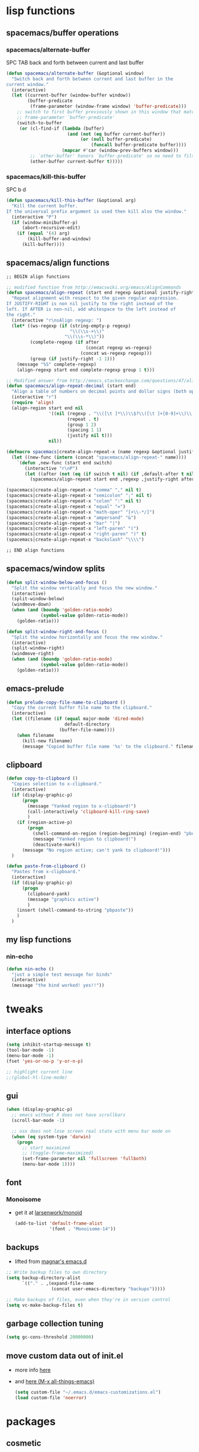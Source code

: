 #+STARTUP: indent
#+STARTUP: overview

* lisp functions
** spacemacs/buffer operations
*** spacemacs/alternate-buffer
SPC TAB
back and forth between current and last buffer
#+BEGIN_SRC emacs-lisp
(defun spacemacs/alternate-buffer (&optional window)
  "Switch back and forth between current and last buffer in the
current window."
  (interactive)
  (let ((current-buffer (window-buffer window))
        (buffer-predicate
         (frame-parameter (window-frame window) 'buffer-predicate)))
    ;; switch to first buffer previously shown in this window that matches
    ;; frame-parameter `buffer-predicate'
    (switch-to-buffer
     (or (cl-find-if (lambda (buffer)
                       (and (not (eq buffer current-buffer))
                            (or (null buffer-predicate)
                                (funcall buffer-predicate buffer))))
                     (mapcar #'car (window-prev-buffers window)))
         ;; `other-buffer' honors `buffer-predicate' so no need to filter
         (other-buffer current-buffer t)))))
#+END_SRC

*** spacemacs/kill-this-buffer
SPC b d
#+BEGIN_SRC emacs-lisp
(defun spacemacs/kill-this-buffer (&optional arg)
  "Kill the current buffer.
If the universal prefix argument is used then kill also the window."
  (interactive "P")
  (if (window-minibuffer-p)
      (abort-recursive-edit)
    (if (equal '(4) arg)
        (kill-buffer-and-window)
      (kill-buffer))))
#+END_SRC

** spacemacs/align functions
#+BEGIN_SRC emacs-lisp
;; BEGIN align functions

;; modified function from http://emacswiki.org/emacs/AlignCommands
(defun spacemacs/align-repeat (start end regexp &optional justify-right after)
  "Repeat alignment with respect to the given regular expression.
If JUSTIFY-RIGHT is non nil justify to the right instead of the
left. If AFTER is non-nil, add whitespace to the left instead of
the right."
  (interactive "r\nsAlign regexp: ")
  (let* ((ws-regexp (if (string-empty-p regexp)
                        "\\(\\s-+\\)"
                      "\\(\\s-*\\)"))
         (complete-regexp (if after
                              (concat regexp ws-regexp)
                            (concat ws-regexp regexp)))
         (group (if justify-right -1 1)))
    (message "%S" complete-regexp)
    (align-regexp start end complete-regexp group 1 t)))

;; Modified answer from http://emacs.stackexchange.com/questions/47/align-vertical-columns-of-numbers-on-the-decimal-point
(defun spacemacs/align-repeat-decimal (start end)
  "Align a table of numbers on decimal points and dollar signs (both optional)"
  (interactive "r")
  (require 'align)
  (align-region start end nil
                '((nil (regexp . "\\([\t ]*\\)\\$?\\([\t ]+[0-9]+\\)\\.?")
                       (repeat . t)
                       (group 1 2)
                       (spacing 1 1)
                       (justify nil t)))
                nil))

(defmacro spacemacs|create-align-repeat-x (name regexp &optional justify-right default-after)
  (let ((new-func (intern (concat "spacemacs/align-repeat-" name))))
    `(defun ,new-func (start end switch)
       (interactive "r\nP")
       (let ((after (not (eq (if switch t nil) (if ,default-after t nil)))))
         (spacemacs/align-repeat start end ,regexp ,justify-right after)))))

(spacemacs|create-align-repeat-x "comma" "," nil t)
(spacemacs|create-align-repeat-x "semicolon" ";" nil t)
(spacemacs|create-align-repeat-x "colon" ":" nil t)
(spacemacs|create-align-repeat-x "equal" "=")
(spacemacs|create-align-repeat-x "math-oper" "[+\\-*/]")
(spacemacs|create-align-repeat-x "ampersand" "&")
(spacemacs|create-align-repeat-x "bar" "|")
(spacemacs|create-align-repeat-x "left-paren" "(")
(spacemacs|create-align-repeat-x "right-paren" ")" t)
(spacemacs|create-align-repeat-x "backslash" "\\\\")

;; END align functions
#+END_SRC

** spacemacs/window splits
#+BEGIN_SRC emacs-lisp
(defun split-window-below-and-focus ()
  "Split the window vertically and focus the new window."
  (interactive)
  (split-window-below)
  (windmove-down)
  (when (and (boundp 'golden-ratio-mode)
             (symbol-value golden-ratio-mode))
    (golden-ratio)))

(defun split-window-right-and-focus ()
  "Split the window horizontally and focus the new window."
  (interactive)
  (split-window-right)
  (windmove-right)
  (when (and (boundp 'golden-ratio-mode)
             (symbol-value golden-ratio-mode))
    (golden-ratio)))
#+END_SRC

** emacs-prelude
#+BEGIN_SRC emacs-lisp
(defun prelude-copy-file-name-to-clipboard ()
  "Copy the current buffer file name to the clipboard."
  (interactive)
  (let ((filename (if (equal major-mode 'dired-mode)
                      default-directory
                    (buffer-file-name))))
    (when filename
      (kill-new filename)
      (message "Copied buffer file name '%s' to the clipboard." filename))))
#+END_SRC



** clipboard
#+BEGIN_SRC emacs-lisp
(defun copy-to-clipboard ()
  "Copies selection to x-clipboard."
  (interactive)
  (if (display-graphic-p)
      (progn
        (message "Yanked region to x-clipboard!")
        (call-interactively 'clipboard-kill-ring-save)
        )
    (if (region-active-p)
        (progn
          (shell-command-on-region (region-beginning) (region-end) "pbcopy")
          (message "Yanked region to clipboard!")
          (deactivate-mark))
      (message "No region active; can't yank to clipboard!")))
  )

(defun paste-from-clipboard ()
  "Pastes from x-clipboard."
  (interactive)
  (if (display-graphic-p)
      (progn
        (clipboard-yank)
        (message "graphics active")
        )
    (insert (shell-command-to-string "pbpaste"))
    )
  )
#+END_SRC

** my lisp functions
*** nin-echo
#+BEGIN_SRC emacs-lisp
(defun nin-echo ()
  "just a simple test message for binds"
  (interactive)
  (message "the bind worked! yes!!"))
#+END_SRC

* tweaks
** interface options
#+BEGIN_SRC emacs-lisp
  (setq inhibit-startup-message t)
  (tool-bar-mode -1)
  (menu-bar-mode -1)
  (fset 'yes-or-no-p 'y-or-n-p)

  ;; highlight current line
  ;;(global-hl-line-mode)
#+END_SRC

** gui
#+BEGIN_SRC emacs-lisp
(when (display-graphic-p)
  ;; emacs without X does not have scrollbars
  (scroll-bar-mode -1)

  ;; osx does not lose screen real state with menu bar mode on
  (when (eq system-type 'darwin)
    (progn
      ;; start maximized
      ;; (toggle-frame-maximized)
      (set-frame-parameter nil 'fullscreen 'fullboth)
      (menu-bar-mode 1))))
#+END_SRC

** font
*** Monoisome
- get it at [[https://github.com/larsenwork/monoid][larsenwork/monoid]]
  #+BEGIN_SRC emacs-lisp
  (add-to-list 'default-frame-alist
               '(font . "Monoisome-14"))
  #+END_SRC

** backups
- lifted from [[https://github.com/magnars/.emacs.d/blob/master/init.el][magnar's emacs.d]]
#+BEGIN_SRC emacs-lisp
;; Write backup files to own directory
(setq backup-directory-alist
      `(("." . ,(expand-file-name
                 (concat user-emacs-directory "backups")))))

;; Make backups of files, even when they're in version control
(setq vc-make-backup-files t)
#+END_SRC

** garbage collection tuning
#+BEGIN_SRC emacs-lisp
(setq gc-cons-threshold 20000000)
#+END_SRC

** move custom data out of init.el
- more info [[http://irreal.org/blog/?p=3765][here]]
- and [[http://emacsblog.org/2008/12/06/quick-tip-detaching-the-custom-file/][here (M-x all-things-emacs)]]
  #+BEGIN_SRC emacs-lisp
(setq custom-file "~/.emacs.d/emacs-customizations.el")
(load custom-file 'noerror)
  #+END_SRC

* packages
** cosmetic
*** theme
**** spacemacs
  #+BEGIN_SRC emacs-lisp
    (use-package spacemacs-theme :ensure t)
    (load-theme 'spacemacs-dark t)
  #+END_SRC

**** gruvbox
  #+BEGIN_SRC emacs-lisp
    ;; (use-package gruvbox-theme :ensure t)
    ;; (load-theme 'gruvbox t)
  #+END_SRC

**** leuven
#+BEGIN_SRC emacs-lisp
  ;; (load-theme 'leuven t)
#+END_SRC

*** spaceline
- to see an exhaustive separator list see [[https://github.com/milkypostman/powerline/blob/master/powerline-separators.el#L9-L11][here]].
#+BEGIN_SRC emacs-lisp
(use-package spaceline :ensure t
  :config
    (setq powerline-height 25)

    ;; customize separators for Powerline.
    ;; Included separators: slant, alternate, wave, zigzag, box, arrow-fade, nil.
    (setq ns-use-srgb-colorspace nil)
    (setq powerline-default-separator 'utf-8)
    (setq spaceline-separator-dir-left '(right . right))
    (setq spaceline-separator-dir-right '(right . right))
    (setq powerline-default-separator 'slant)
    
    ;; hack: is for eyebrowse. nice looking unicode numbers for tagging different layouts
    ;; lifted from TheBB/spaceline readme.md
    (setq spaceline-workspace-numbers-unicode t)
    (setq spaceline-window-numbers-unicode t)

    ;; set colouring for different evil-states
    (setq spaceline-highlight-face-func #'spaceline-highlight-face-evil-state)
      
    ;; hack: customize display time in spaceline. 
    ;; lifted from https://www.reddit.com/r/emacs/comments/2ziinn/displaytimemode_but_not_system_load/
    (setq display-time-default-load-average nil)
    
    (require 'spaceline-config)
    (spaceline-spacemacs-theme)
    (display-time-mode)
    (spaceline-compile)
)
#+END_SRC


*** rainbow-delimiters
#+BEGIN_SRC emacs-lisp
(use-package rainbow-delimiters :ensure t
  :config (add-hook 'prog-mode-hook #'rainbow-delimiters-mode))
#+END_SRC

*** highlight-parentheses
#+BEGIN_SRC emacs-lisp
  (use-package highlight-parentheses :ensure t
    :diminish highlight-parentheses-mode
    :config
        (add-hook 'prog-mode-hook #'highlight-parentheses-mode)
        (add-hook 'org-mode-hook #'highlight-parentheses-mode)
        (setq hl-paren-delay 0.2)
        (setq hl-paren-colors '("Springgreen3"
                                "IndianRed1"
                                "IndianRed3"
                                "IndianRed4"))
        (set-face-attribute 'hl-paren-face nil :weight 'ultra-bold))
#+END_SRC

** expand funcionality
*** restart-emacs
#+BEGIN_SRC emacs-lisp
(use-package restart-emacs :ensure t)
#+END_SRC

*** eyebrowse
#+BEGIN_SRC emacs-lisp
(use-package eyebrowse :ensure t
  :config
    (setq eyebrowse-wrap-around t)
    (eyebrowse-mode t)
)
#+END_SRC

*** multi-term
#+BEGIN_SRC emacs-lisp
(use-package multi-term :ensure t
  :config (setq multi-term-program "/bin/zsh"))
#+END_SRC

*** avy
  #+BEGIN_SRC emacs-lisp
(use-package avy :ensure t)
  #+END_SRC

*** ag: the silver searcher
#+BEGIN_SRC emacs-lisp
(use-package ag :ensure t)
#+END_SRC

** keybinds
*** which key
  #+BEGIN_SRC emacs-lisp
  (use-package which-key :ensure t 
    :diminish which-key-mode
	:config (which-key-mode))
  #+END_SRC

*** bind-map
#+BEGIN_SRC emacs-lisp
(use-package bind-map :ensure t)
#+END_SRC

*** evil corruption
**** evil
#+BEGIN_SRC emacs-lisp
(use-package evil :ensure t
  :config (evil-mode))
#+END_SRC

**** evil-commentary
#+BEGIN_SRC emacs-lisp
(use-package evil-commentary :ensure t
  :diminish evil-commentary-mode
  :config (evil-commentary-mode))
#+END_SRC

**** evil-matchit
#+BEGIN_SRC emacs-lisp
(use-package evil-matchit :ensure t
  :config (global-evil-matchit-mode 1))
#+END_SRC

**** evil-surround
#+BEGIN_SRC emacs-lisp
(use-package evil-surround :ensure t
  :config (global-evil-surround-mode 1))
#+END_SRC

**** evil-exchange
#+BEGIN_SRC emacs-lisp
(use-package evil-exchange :ensure t
  :config (evil-exchange-install))
#+END_SRC

**** evil-args
#+begin_src emacs-lisp
(use-package evil-args :ensure t
  :config
    (define-key evil-inner-text-objects-map "a" 'evil-inner-arg)
    (define-key evil-outer-text-objects-map "a" 'evil-outer-arg)
)
#+end_src

**** evil-visualstar
#+begin_src emacs-lisp
(use-package evil-visualstar :ensure t
  :config (global-evil-visualstar-mode))
#+end_src

**** evil-indent-plus
#+begin_src emacs-lisp
(use-package evil-indent-plus :ensure t
  :config (evil-indent-plus-default-bindings))
#+end_src

**** evil-anzu
- config section hack: see [[https://github.com/TheBB/spaceline/issues/69][TheBB/spaceline#69]]
#+BEGIN_SRC emacs-lisp
(use-package evil-anzu :ensure t
  :config (setq anzu-cons-mode-line-p nil))
#+END_SRC

** file browsing
*** projectile
- the projectile-switch-project-action hack was lifted from [[projectile-switch-project-action][here]].
#+BEGIN_SRC emacs-lisp
(use-package projectile :ensure t
  :diminish projectile-mode
  :config
    (add-hook 'after-init-hook 'projectile-mode)
    (use-package counsel-projectile :ensure t)
    (setq projectile-completion-system 'ivy)   

    ;; not used because `SPC-gs' is sealing the deal for the moment
    ;;(setq projectile-switch-project-action 'projectile-vc)
)
#+END_SRC

*** ranger
#+BEGIN_SRC emacs-lisp
  (use-package ranger :ensure t
    :config
        (ranger-override-dired-mode t)
        (setq ranger-cleanup-on-disable t)
        (setq ranger-show-dotfiles t)
        (setq ranger-hide-cursor nil))
#+END_SRC

** magit
- for more info about magit-display-buffer-function, see [[http://stackoverflow.com/q/39933868/4921402][here]].
#+BEGIN_SRC emacs-lisp
  (use-package magit :ensure t
    :config
      ;;(setq magit-display-buffer-function #'magit-display-buffer-fullframe-status-v1)
      (setq magit-display-buffer-function #'magit-display-buffer-same-window-except-diff-v1)
      (setq magit-repository-directories '("~/code/sources"))
      (use-package evil-magit :ensure t)
  )
#+END_SRC

** org
**** general configs
- somewhat lifted from aaron bieber's post: [[http://blog.aaronbieber.com/2016/01/30/dig-into-org-mode.html][dig into org mode]]
#+BEGIN_SRC emacs-lisp
(setq org-todo-keywords
    '((sequence "☛ TODO" "○ IN-PROGRESS" "⚑ WAITING" "|" "✓ DONE" "✗ CANCELED")))

(setq org-blank-before-new-entry (quote ((heading) (plain-list-item))))
(setq org-log-done (quote time))
(setq org-log-redeadline (quote time))
(setq org-log-reschedule (quote time))
#+END_SRC

**** org capture
- lifted from aaron bieber's post: [[http://blog.aaronbieber.com/2016/01/30/dig-into-org-mode.html][dig into org mode]]
#+BEGIN_SRC emacs-lisp
(setq org-capture-templates
      '(("a" "My TODO task format." entry
         (file "~/code/sources/life/inbox.org")
         "* ☛ TODO %?
SCHEDULED: %t")))
(defun air-org-task-capture ()
  "Capture a task with my default template."
  (interactive)
  (org-capture nil "a"))
#+END_SRC

**** org agenda
- lifted from aaron bieber's post: [[http://blog.aaronbieber.com/2016/01/30/dig-into-org-mode.html][dig into org mode]]
#+BEGIN_SRC emacs-lisp
  ;; (setq org-todo-keywords
  ;;       '((sequence "TODO" "WIP" "WAITING" "|" "DONE" "CANCELED")))


  (setq org-agenda-files '("~/code/sources/life/"))

  (defun air-pop-to-org-agenda (split)
    "Visit the org agenda, in the current window or a SPLIT."
    (interactive "P")
    (org-agenda-list)
    (when (not split)
      (delete-other-windows)))

  (setq org-agenda-text-search-extra-files '(agenda-archives))
#+END_SRC

**** Org bullets
  #+BEGIN_SRC emacs-lisp
  (use-package org-bullets
    :ensure t
    :config
      (progn
        (when (display-graphic-p)
          (add-hook 'org-mode-hook (lambda () (org-bullets-mode 1))))
        (setq org-ellipsis "…")))

;Other interesting characters are ▼, ↴, ⬎, ⤷,…, and ⋱.
;(setq org-ellipsis "⤵")
  #+END_SRC

**** Export to Reveal.js
  #+BEGIN_SRC emacs-lisp
(use-package ox-reveal
  :ensure t)

(setq org-reveal-root "http://cdn.jsdelivr.net/reveal.js/3.0.0/")
(setq org-reveal-mathjax t)

(use-package htmlize 
  :ensure t)
  #+END_SRC
  
** completions
*** ivy/counsel
#+BEGIN_SRC emacs-lisp
  (use-package ivy
    :ensure t
    :config
      (setq ivy-use-virtual-buffers t)
      (setq ivy-count-format "(%d/%d) ")
      (ivy-mode 1)
      (define-key ivy-minibuffer-map (kbd "<escape>") 'minibuffer-keyboard-quit)
      (use-package counsel :ensure t)
  )
#+END_SRC


*** company
#+BEGIN_SRC emacs-lisp
(use-package company :ensure t
  :config
    (add-hook 'after-init-hook 'global-company-mode)
    ;; TODO: could we use TAB?
    (define-key company-mode-map (kbd "C-SPC") 'company-complete)
)
#+END_SRC

*** yasnippet
  #+BEGIN_SRC emacs-lisp
(use-package yasnippet :ensure t
  :config (yas-global-mode 1))
  #+END_SRC

*** flycheck
  #+BEGIN_SRC emacs-lisp
    (use-package flycheck :ensure t
      :config (global-flycheck-mode t))
  #+END_SRC

** filetypes
*** md: markdown
#+BEGIN_SRC emacs-lisp
(use-package markdown-mode :ensure t
      :commands (markdown-mode gfm-mode)
      :mode (("README\\.md\\'" . gfm-mode)
             ("\\.md\\'" . markdown-mode)
             ("\\.markdown\\'" . markdown-mode))
      :init (setq markdown-command "multimarkdown"))
#+END_SRC

*** html: web-mode
#+BEGIN_SRC emacs-lisp
(use-package web-mode
  :ensure t
  :config
      (add-to-list 'auto-mode-alist '("\\.html?\\'" . web-mode))
      (add-to-list 'auto-mode-alist '("\\.phtml\\'" . web-mode))
      (add-to-list 'auto-mode-alist '("\\.tpl\\.php\\'" . web-mode))
      (add-to-list 'auto-mode-alist '("\\.[agj]sp\\'" . web-mode))
      (add-to-list 'auto-mode-alist '("\\.as[cp]x\\'" . web-mode))
      (add-to-list 'auto-mode-alist '("\\.erb\\'" . web-mode))
      (add-to-list 'auto-mode-alist '("\\.mustache\\'" . web-mode))
      (add-to-list 'auto-mode-alist '("\\.djhtml\\'" . web-mode))

      (defun my-web-mode-hook ()
        "Hooks for Web mode."
        (setq web-mode-markup-indent-offset 2)
        (setq web-mode-css-indent-offset    2)
        (setq web-mode-code-indent-offset   2))
      (add-hook 'web-mode-hook 'my-web-mode-hook))
#+END_SRC

*** js: js2-mode
#+BEGIN_SRC emacs-lisp
(use-package js2-mode :ensure t
  :config
    (add-to-list 'auto-mode-alist '("\\.js\\'" . js2-mode))
    (add-hook 'js2-mode-hook (lambda () (setq js2-basic-offset 2))))
#+END_SRC

*** vimrc: vimrc mode
#+BEGIN_SRC emacs-lisp
(use-package vimrc-mode :ensure t)
#+END_SRC

*** docker: dockerfile
#+BEGIN_SRC emacs-lisp
(use-package dockerfile-mode :ensure t
  :config (add-to-list 'auto-mode-alist '("Dockerfile\\'" . dockerfile-mode)))
#+END_SRC

* fixes
** yasnippet hijacks TAB key in term mode
#+BEGIN_SRC emacs-lisp
(add-hook 'term-mode-hook 'my-term-mode-hook)
(defun my-term-mode-hook ()
  (yas-minor-mode -1))
#+END_SRC

** make zsh with bindkey -v and ansi-term be friendly to each other [[https://github.com/syl20bnr/spacemacs/issues/7140][syl20bnr/spacemacs#7140]]
*** TheBB's solution
- shamelessly lifted from github.com/TheBB's config
- not working though.
#+BEGIN_SRC emacs-lisp
  ;(evil-set-initial-state 'term-mode 'emacs)
  ;(evil-set-initial-state 'calculator-mode 'emacs)
  ;(evil-define-key 'emacs term-raw-map (kbd "C-c") 'term-send-raw)
  ;(push 'term-mode evil-escape-excluded-major-modes)
#+END_SRC

*** from SO question: [[http://emacs.stackexchange.com/questions/21605/term-raw-map-and-local-unset-key-need-to-pass-m-left-right-up-down-to-shell][question]]
- not working either
#+BEGIN_SRC emacs-lisp
  ;; (defun my-term-hook ()
  ;;   (define-key term-raw-map (kbd "<escape>")
  ;;     (lambda () (interactive) (term-send-raw-string "\e[")))
  ;; )
  ;; (add-hook 'term-mode-hook 'my-term-hook)
#+END_SRC

*** @chadhs tip
#+BEGIN_SRC emacs-lisp
(evil-define-key 'normal term-raw-map "p" 'term-paste)
(evil-define-key 'normal term-raw-map "j" 'term-send-down)
(evil-define-key 'normal term-raw-map "k" 'term-send-up)
(evil-define-key 'normal term-raw-map "/" 'term-send-reverse-search-history)
(evil-define-key 'normal term-raw-map (kbd "C-c") 'term-send-raw)
(evil-define-key 'insert term-raw-map (kbd "C-c") 'term-send-raw)
#+END_SRC

** fix $PATH on macosx with exec-path-from-shell
#+BEGIN_SRC emacs-lisp
  (when (eq system-type 'darwin)
      (use-package exec-path-from-shell
        :ensure t
        :config
          (exec-path-from-shell-initialize)))
#+END_SRC

** diminishes
#+BEGIN_SRC emacs-lisp
(diminish 'undo-tree-mode)
(diminish 'auto-revert-mode)
(diminish 'org-indent-mode)
(diminish 'flyspell-mode "FlyS")
(diminish 'flycheck-mode "FlyC")
#+END_SRC

** M-x man
- [[http://emacs.stackexchange.com/a/10669/12585][list]] of evil states: 
- with [[https://github.com/syl20bnr/spacemacs/issues/7346][help]] from @TheBB 
#+BEGIN_SRC emacs-lisp
  (with-eval-after-load "man" 
      (evil-set-initial-state 'Man-mode 'normal)
      (setq Man-notify-method 'pushy)
  )
#+END_SRC

* binds
** bind-map
#+BEGIN_SRC emacs-lisp
(bind-map main-map
    :evil-keys ("SPC")
    :evil-states (normal visual motion))

(bind-map org-map
    :evil-keys (",")
    :evil-states (normal visual)
    :major-modes (org-mode))

(bind-map q-map 
    :evil-keys ("q")
    :evil-states (normal visual))
#+END_SRC

** SPC fast
*** core/directs
#+BEGIN_SRC emacs-lisp
  (bind-map-set-keys main-map
    "<SPC>" 'counsel-M-x
    ;; "TAB" 'available
  )
#+END_SRC

*** a: align
#+BEGIN_SRC emacs-lisp
(bind-map-set-keys main-map
  "aa" 'align
  "ac" 'align-current
  "am" 'spacemacs/align-repeat-math-oper
  "ar" 'spacemacs/align-repeat

  "a&" 'spacemacs/align-repeat-ampersand
  "a(" 'spacemacs/align-repeat-left-paren
  "a)" 'spacemacs/align-repeat-right-paren
  "a," 'spacemacs/align-repeat-comma
  "a." 'spacemacs/align-repeat-decimal
  "a:" 'spacemacs/align-repeat-colon
  "a;" 'spacemacs/align-repeat-semicolon
  "a=" 'spacemacs/align-repeat-equal
  "a\\" 'spacemacs/align-repeat-backslash
  "a|" 'spacemacs/align-repeat-bar
)
(which-key-declare-prefixes "SPC a" "align")

#+END_SRC

*** c: counsel/ivy
#+BEGIN_SRC emacs-lisp
(bind-map-set-keys main-map
  "ca" 'counsel-ag
)
(which-key-declare-prefixes "SPC c" "counsel/ivy")
#+END_SRC

*** d: docs, descriptions, help
#+BEGIN_SRC emacs-lisp
  (bind-map-set-keys main-map
    "db" 'counsel-descbinds
    "dc" 'describe-char
    "df" 'counsel-describe-function
    "dk" 'describe-key
    "dv" 'counsel-describe-variable)
  (which-key-declare-prefixes "SPC d" "docs/descriptions/help")
#+END_SRC

*** e: eyebrowse
#+BEGIN_SRC emacs-lisp
(bind-map-set-keys main-map
    "ec" 'eyebrowse-create-window-config
    "en" 'eyebrowse-next-window-config
    "er" 'eyebrowse-rename-window-config
    "es" 'eyebrowse-switch-to-window-config
)
(which-key-declare-prefixes "SPC e" "eyebrowse")
#+END_SRC

*** f: file
#+BEGIN_SRC emacs-lisp
  (bind-map-set-keys main-map
    "fj" 'dired-jump
    "fp" 'prelude-copy-file-name-to-clipboard
  )
  (which-key-declare-prefixes "SPC f" "file operations")
#+END_SRC

*** g: git
- *lift*: the below magit SPC gs bind hack was lifted from [[http://emacs.stackexchange.com/a/27623/12585][this]] SO answer.
#+BEGIN_SRC emacs-lisp
(bind-map-set-keys main-map
  "gf" 'magit-log-buffer-file
  "gs" (lambda () (interactive) 
         (magit-status (magit-read-repository 
           (>= (prefix-numeric-value current-prefix-arg) 16))))
)
(which-key-declare-prefixes "SPC g" "[ma]git operations")
(which-key-add-key-based-replacements
  "SPC gs" "repo magit status"
)
#+END_SRC

*** i: ivy
#+BEGIN_SRC emacs-lisp
  (bind-map-set-keys main-map
    "is" 'ivy-push-view
    "ik" 'ivy-pop-view
  )
  (which-key-declare-prefixes "SPC i" "ivy")
#+END_SRC

*** l: lisp evaluation
#+BEGIN_SRC emacs-lisp
  (bind-map-set-keys main-map
    "lb" 'org-babel-execute-src-block
    "ll" 'eval-last-sexp)
  (which-key-declare-prefixes "SPC l" "evaluation")
#+END_SRC

*** o: org-mode
#+BEGIN_SRC emacs-lisp
  (bind-map-set-keys main-map
    "oc" 'air-org-task-capture
    "oa" 'air-pop-to-org-agenda
    "ot" 'org-table-convert-region
  )
  (which-key-declare-prefixes "SPC o" "org-mode")
#+END_SRC

*** p: projectile
#+BEGIN_SRC emacs-lisp
(bind-map-set-keys main-map
  "pa" 'projectile-ag
  "ps" 'counsel-projectile-switch-project
)
(which-key-declare-prefixes "SPC p" "projectile")
#+END_SRC

*** s: spelling
#+BEGIN_SRC emacs-lisp
(bind-map-set-keys main-map
  "sw" 'ispell-word
  "se" (lambda () (interactive) (ispell-change-dictionary "english"))
  "sp" (lambda () (interactive) (ispell-change-dictionary "pt_BR"))
  "sk" (lambda () (interactive) (flyspell-mode -1))
  "ss" (lambda () (interactive) (flyspell-mode 1))
)
(which-key-declare-prefixes "SPC s" "spelling")
(which-key-add-key-based-replacements
  "SPC sw" "ispell: check word"
  "SPC se" "ispell: use english dictionary"
  "SPC sp" "ispell: use pt_BR dictionary"
  "SPC sk" "turn off flyspell mode"
  "SPC ss" "turn on flyspell mode"
)
#+END_SRC

*** t: terminals
#+BEGIN_SRC emacs-lisp
  (bind-map-set-keys main-map
    "ta" 'ansi-term
    "te" 'eshell

    ;; multi-term
    "tt"  'multi-term
    "tn" 'multi-term-next
    "tp" 'multi-term-prev
  )
  (which-key-declare-prefixes "SPC t" "terminals")
  (which-key-declare-prefixes "SPC tm" "multi-term")
#+END_SRC

#+RESULTS:

*** x: useful M-x commands
#+BEGIN_SRC emacs-lisp
  (bind-map-set-keys main-map
    "xm" 'man
    "xw" 'woman
  )
  (which-key-declare-prefixes "SPC x" "useful M-x commands")
#+END_SRC

** SPC caps/shift
*** E: evil
#+BEGIN_SRC emacs-lisp
(bind-map-set-keys main-map
    "Eu" 'undo-tree-visualize
)
(which-key-declare-prefixes "SPC E" "evil-mode")
#+END_SRC

** core
*** abusing the g prefix
#+BEGIN_SRC emacs-lisp
;; faster than `gg' and `G`.
(define-key evil-motion-state-map "go" 'evil-goto-first-line)
(define-key evil-motion-state-map "gl" 'evil-goto-line)

;; magit status
(define-key evil-motion-state-map "gs" 'magit-status)

;; counsel-projectile
(define-key evil-motion-state-map "g." 'counsel-projectile)

;; swiper
(define-key evil-motion-state-map "g/" 'swiper)

;; counsel-recentf
(define-key evil-motion-state-map "gh" 'counsel-recentf)

;;custom pagedowns and pageups
(define-key evil-motion-state-map "g9" (kbd "Hz-M"))
(define-key evil-motion-state-map "g0" (kbd "LztM"))

(define-key evil-motion-state-map "g1" 'eyebrowse-switch-to-window-config-1)
(define-key evil-motion-state-map "g2" 'eyebrowse-switch-to-window-config-2)
(define-key evil-motion-state-map "g3" 'eyebrowse-switch-to-window-config-3)
(define-key evil-motion-state-map "g4" 'eyebrowse-switch-to-window-config-4)

;; turn off search highlight (muscle memory)
;;(define-key evil-motion-state-map "g-" 'available)
#+END_SRC

*** comfort improvements
#+BEGIN_SRC emacs-lisp
;; toggle fold: faster and more comfortable than `za'
;; `cl' is a complete replacement for `s'
(define-key evil-normal-state-map "s" 'evil-toggle-fold)

;; save: faster than `:w'
(define-key evil-normal-state-map (kbd "RET") 'evil-write)

;; file/buffer selection
(define-key evil-normal-state-map (kbd "TAB") 'ivy-switch-buffer)
(define-key evil-normal-state-map (kbd "DEL") 'counsel-find-file)

(define-key evil-normal-state-map "-" 'evil-ex-nohighlight)

;; invertion of `'` and `"`
(define-key evil-normal-state-map "'" 'evil-use-register)
(define-key evil-normal-state-map "\"" 'evil-goto-mark-line)

;; invert `{' and `)'. used way more then { and }
(define-key evil-motion-state-map "(" 'evil-backward-paragraph)
(define-key evil-motion-state-map ")" 'evil-forward-paragraph)

;; `Q' is my new `q'. open up q prefix for abuse.
(define-key evil-normal-state-map "Q" 'evil-record-macro)
#+END_SRC

*** fixes
#+BEGIN_SRC emacs-lisp
;; As I've sequestered < and > when in org mode, we need a workaround.
(define-key evil-motion-state-map "g>" 'evil-shift-right)
(define-key evil-motion-state-map "g<" 'evil-shift-left)

;; `z.' fix
(define-key evil-normal-state-map "z." 'evil-scroll-line-to-center)

;; `z-' fix
(define-key evil-normal-state-map "z-" 'evil-scroll-line-to-bottom)
#+END_SRC

** q
#+BEGIN_SRC emacs-lisp
  ;; quits: file saves, buffer deletes, window exits, you name it...
  (bind-map-set-keys q-map
    "c" 'evil-save-modified-and-close
    "e" 'evil-quit
    "r" 'restart-emacs
    "d" 'kill-this-buffer
      
    "j" 'evil-window-down
    "k" 'evil-window-up
    "h" 'evil-window-left
    "l" 'evil-window-right

    "o" 'delete-other-windows

    "v" 'split-window-right-and-focus
    "x" 'split-window-below-and-focus
  )
#+END_SRC

** insert state
#+begin_src emacs-lisp
#+end_src

** org
*** local fixes
#+BEGIN_SRC emacs-lisp
  (evil-define-key 'normal org-mode-map (kbd "TAB") 'ivy-switch-buffer)
  (when (display-graphic-p)
    (evil-define-key 'normal org-mode-map (kbd "<tab>") 'ivy-switch-buffer))

  (evil-define-key 'normal org-mode-map (kbd "RET") 'evil-write)

  ;; movement
  (evil-define-key 'normal org-mode-map "zu" 'outline-up-heading)
  (evil-define-key 'normal org-mode-map "zh" 'outline-previous-visible-heading)
  (evil-define-key 'normal org-mode-map "zj" 'org-forward-heading-same-level)
  (evil-define-key 'normal org-mode-map "zk" 'org-backward-heading-same-level)
  (evil-define-key 'normal org-mode-map "zl" 'outline-next-visible-heading)

  (evil-define-key 'normal org-mode-map "<" 'org-do-promote)
  (evil-define-key 'normal org-mode-map ">" 'org-do-demote)

  (evil-define-key 'normal org-mode-map "t" 'org-todo)
  #+END_SRC

*** local leader
**** l: label/tag
#+BEGIN_SRC emacs-lisp
(bind-map-set-keys org-map
  "ll" 'counsel-org-tag
)
(which-key-declare-prefixes ", l" "label/tag")
#+END_SRC

**** i: insertions
#+BEGIN_SRC emacs-lisp
(bind-map-set-keys org-map
  "ih" 'org-insert-heading
  "ia" 'org-insert-heading-after-current
  "ir" 'org-insert-heading-respect-content
  "is" 'org-insert-subheading
  "il" 'org-insert-link
  "iL" 'org-toggle-link-display
)
(which-key-declare-prefixes ", i" "insertions/additions")
#+END_SRC


**** m: meta
#+BEGIN_SRC emacs-lisp
  (bind-map-set-keys org-map
    "ml" 'org-metaright
    "mh" 'org-metaleft
    "mj" 'org-metadown
    "mk" 'org-metaup
    "mr"  'org-meta-return
  )
  (which-key-declare-prefixes ", m" "org-meta")
#+END_SRC

**** o: interesting org commands
#+BEGIN_SRC emacs-lisp
  (bind-map-set-keys org-map

    ;; from https://www.reddit.com/r/emacs/comments/56oc9c/orgtables_is_there_a_way_to_delete_a_whole_table/
    "om" 'org-mark-element

  )
  (which-key-declare-prefixes ", o" "interesting org commands")
#+END_SRC

**** s: subtree commands
#+BEGIN_SRC emacs-lisp
(bind-map-set-keys org-map
  ;; subtree commands
  "sh" 'org-promote-subtree
  "sl" 'org-demote-subtree
  "sk" 'org-move-subtree-up
  "sj" 'org-move-subtree-down
  "sy" 'org-copy-subtree
  "sd" 'org-cut-subtree
  "sp" 'org-paste-subtree
  "ss" 'org-show-subtree
  "sc" 'org-clone-subtree-with-time-shift)
(which-key-declare-prefixes ", s" "org subtree operations")
#+END_SRC

**** t: table
***** ☛ TODO lift more binds from [[http://orgmode.org/manual/Built_002din-table-editor.html][here]]:
#+BEGIN_SRC emacs-lisp
  (bind-map-set-keys org-map
    "ta" 'org-table-align
    "th" 'org-backward-sentence
    "tl" 'org-forward-sentence
  )
  (which-key-declare-prefixes ", t" "org-table")
#+END_SRC

**** z: zoom / visualization
#+BEGIN_SRC emacs-lisp
(bind-map-set-keys org-map
  "zi" 'org-narrow-to-subtree
  "zo" 'widen)
(which-key-declare-prefixes ", z" "zoom")
#+END_SRC

**** *: others
#+BEGIN_SRC emacs-lisp
(bind-map-set-keys org-map
  ;; code blocks
  "*" 'org-ctrl-c-star

  ;; lists
  "-" 'org-ctrl-c-minus

  ;; lists
  "=" 'org-export-dispatch
  
  ;; cycle
  "TAB" 'org-cycle)
#+END_SRC

** dired
*** fix: unhijack my precious SPC leader key.
- lifted from this [[http://stackoverflow.com/a/10672548/4921402][SO question]]
#+BEGIN_SRC emacs-lisp
(define-key dired-mode-map (kbd "SPC") nil)
#+END_SRC

** magit
#+BEGIN_SRC emacs-lisp
(define-key magit-status-mode-map (kbd "SPC") nil)
(define-key magit-status-mode-map "go" 'evil-goto-first-line)
#+END_SRC

** awesome available binds
*** g prefix
- gr
- gt

- gT

*** SPC leader
- TAB
- / 
- .
- ;
- ,
- -

- ?
    
